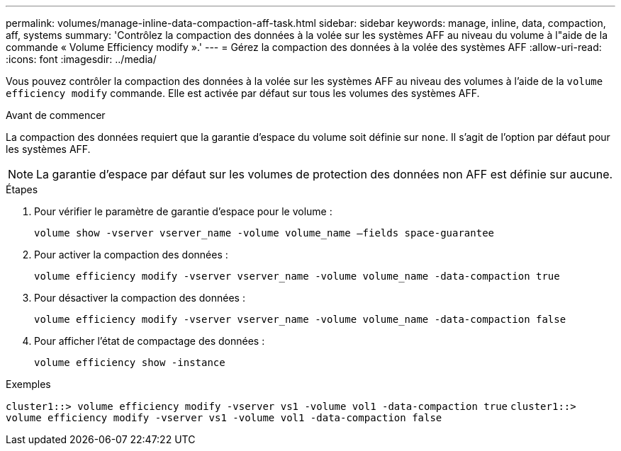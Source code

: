 ---
permalink: volumes/manage-inline-data-compaction-aff-task.html 
sidebar: sidebar 
keywords: manage, inline, data, compaction, aff, systems 
summary: 'Contrôlez la compaction des données à la volée sur les systèmes AFF au niveau du volume à l"aide de la commande « Volume Efficiency modify ».' 
---
= Gérez la compaction des données à la volée des systèmes AFF
:allow-uri-read: 
:icons: font
:imagesdir: ../media/


[role="lead"]
Vous pouvez contrôler la compaction des données à la volée sur les systèmes AFF au niveau des volumes à l'aide de la `volume efficiency modify` commande. Elle est activée par défaut sur tous les volumes des systèmes AFF.

.Avant de commencer
La compaction des données requiert que la garantie d'espace du volume soit définie sur `none`. Il s'agit de l'option par défaut pour les systèmes AFF.

[NOTE]
====
La garantie d'espace par défaut sur les volumes de protection des données non AFF est définie sur aucune.

====
.Étapes
. Pour vérifier le paramètre de garantie d'espace pour le volume :
+
`volume show -vserver vserver_name -volume volume_name –fields space-guarantee`

. Pour activer la compaction des données :
+
`volume efficiency modify -vserver vserver_name -volume volume_name -data-compaction true`

. Pour désactiver la compaction des données :
+
`volume efficiency modify -vserver vserver_name -volume volume_name -data-compaction false`

. Pour afficher l'état de compactage des données :
+
`volume efficiency show -instance`



.Exemples
`cluster1::> volume efficiency modify -vserver vs1 -volume vol1 -data-compaction true` `cluster1::> volume efficiency modify -vserver vs1 -volume vol1 -data-compaction false`
